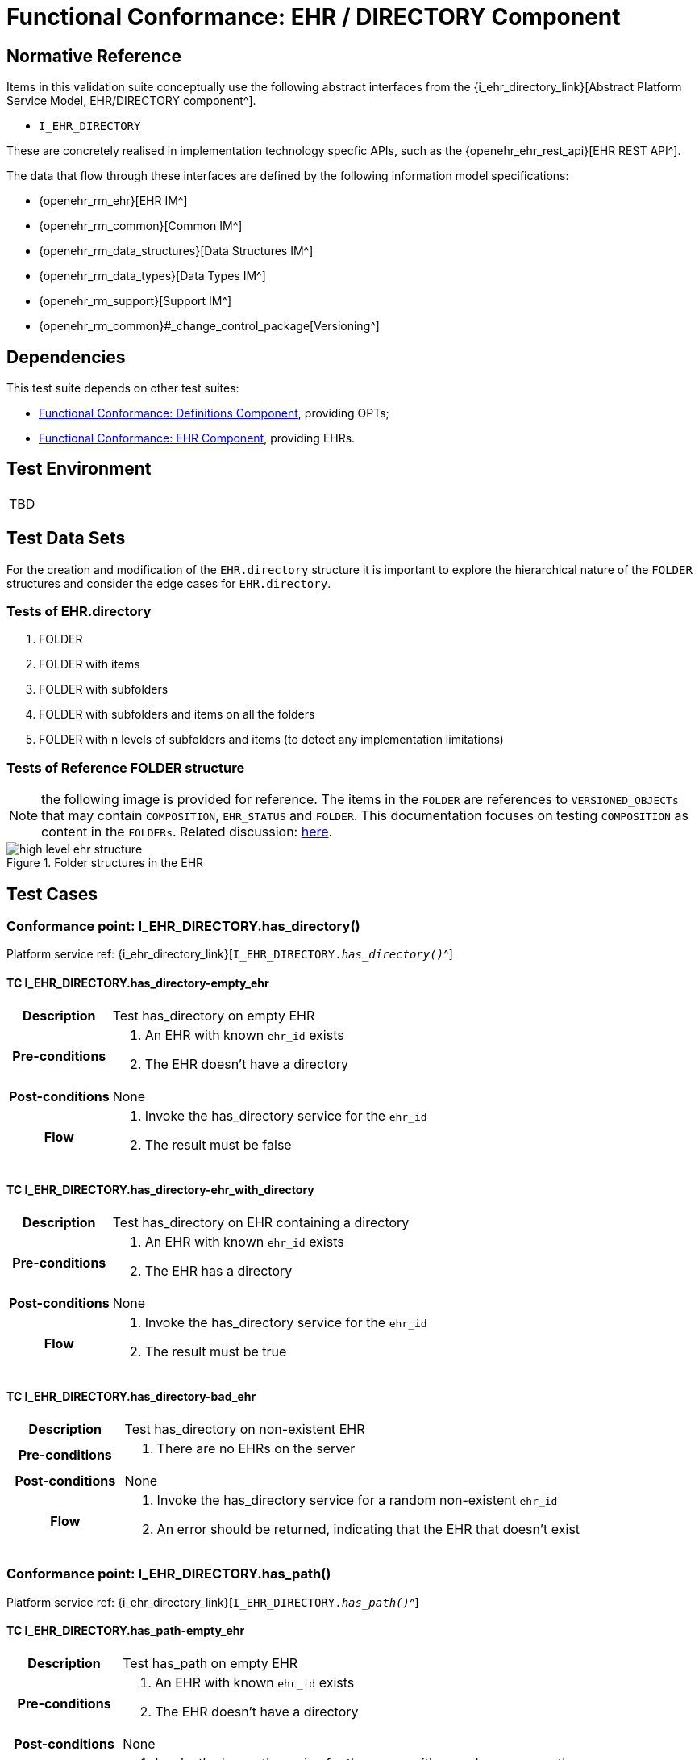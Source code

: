 = Functional Conformance: EHR / DIRECTORY Component

== Normative Reference

Items in this validation suite conceptually use the following abstract interfaces from the {i_ehr_directory_link}[Abstract Platform Service Model, EHR/DIRECTORY component^].

* `I_EHR_DIRECTORY`

These are concretely realised in implementation technology specfic APIs, such as the {openehr_ehr_rest_api}[EHR REST API^].

The data that flow through these interfaces are defined by the following information model specifications:

* {openehr_rm_ehr}[EHR IM^]
* {openehr_rm_common}[Common IM^]
* {openehr_rm_data_structures}[Data Structures IM^]
* {openehr_rm_data_types}[Data Types IM^]
* {openehr_rm_support}[Support IM^]
* {openehr_rm_common}#_change_control_package[Versioning^]

== Dependencies

This test suite depends on other test suites:

* <<_func_conf_def_component, Functional Conformance: Definitions Component>>, providing OPTs;
* <<_func_conf_ehr_component, Functional Conformance: EHR Component>>, providing EHRs.

== Test Environment

[width="5%",cols="100%",]
|===
|TBD
|===

== Test Data Sets

For the creation and modification of the `EHR.directory` structure it is important to explore the hierarchical nature of the `FOLDER` structures and consider the edge cases for `EHR.directory`.

=== Tests of EHR.directory

. FOLDER
. FOLDER with items
. FOLDER with subfolders
. FOLDER with subfolders and items on all the folders
. FOLDER with n levels of subfolders and items (to detect any implementation limitations)

=== Tests of Reference FOLDER structure

NOTE: the following image is provided for reference. The items in the `FOLDER` are references to `VERSIONED_OBJECTs` that may contain `COMPOSITION`, `EHR_STATUS` and `FOLDER`. This documentation focuses on testing `COMPOSITION` as content in the `FOLDERs`. Related discussion:
https://discourse.openehr.org/t/whats-allowed-in-folder-items/1539[here^].

[.text-center]
.Folder structures in the EHR
image::{openehr_rm_ehr_diagrams}/high_level_ehr_structure.svg[id=high_level_ehr_structure, align="center"]

== Test Cases

=== Conformance point: I_EHR_DIRECTORY.has_directory()

Platform service ref: {i_ehr_directory_link}[`I_EHR_DIRECTORY._has_directory()_`^]

==== TC I_EHR_DIRECTORY.has_directory-empty_ehr

// EhrBase ref: EHR/DIRECTORY/C.1.

[cols="1h,4a"]
|===
|Description      | Test has_directory on empty EHR
|Pre-conditions   | . An EHR with known `ehr_id` exists
                    . The EHR doesn’t have a directory
|Post-conditions  | None
|Flow             | . Invoke the has_directory service for the `ehr_id`
                    . The result must be false
|===

==== TC I_EHR_DIRECTORY.has_directory-ehr_with_directory

// EhrBase ref: EHR/DIRECTORY/C.2.

[cols="1h,4a"]
|===
|Description      | Test has_directory on EHR containing a directory
|Pre-conditions   | . An EHR with known `ehr_id` exists
                    . The EHR has a directory
|Post-conditions  | None
|Flow             | . Invoke the has_directory service for the `ehr_id`
                    . The result must be true
|===

==== TC I_EHR_DIRECTORY.has_directory-bad_ehr

// EhrBase ref: EHR/DIRECTORY/C.3.

[cols="1h,4a"]
|===
|Description      | Test has_directory on non-existent EHR
|Pre-conditions   | . There are no EHRs on the server
|Post-conditions  | None
|Flow             | . Invoke the has_directory service for a random non-existent `ehr_id`
                    . An error should be returned, indicating that the EHR that doesn’t exist
|===

=== Conformance point: I_EHR_DIRECTORY.has_path()

Platform service ref: {i_ehr_directory_link}[`I_EHR_DIRECTORY._has_path()_`^]

==== TC I_EHR_DIRECTORY.has_path-empty_ehr

// EhrBase ref: EHR/DIRECTORY/D.1.

[cols="1h,4a"]
|===
|Description      | Test has_path on empty EHR
|Pre-conditions   | . An EHR with known `ehr_id` exists
                    . The EHR doesn’t have a directory
|Post-conditions  | None
|Flow             | . Invoke the has path service for the `ehr_id` with a random `FOLDER` path
                    . The result must be false
|===

==== TC I_EHR_DIRECTORY.has_path-ehr_root_directory

// EhrBase ref: EHR/DIRECTORY/D.2.

[cols="1h,4a"]
|===
|Description      | Test has_path on EHR with just root directory
|Pre-conditions   | . An EHR with known `ehr_id` exists
                    . The EHR and has an empty directory (no subfolders or items)
|Post-conditions  | None
|Flow             | . Invoke the has path service for the `ehr_id` and an existing path `$path` from the data set
                    . The result must be `$result` from the data set
|Data set         
| 
[cols="^,^",options="header",]
!===
!$path      !$result
!`'/'`      !true
!random()   !false
!===

NOTE: `'/'` represents the string slash, which is the default name for the root `FOLDER` at `EHR.directory`, `random()` represents any randomly generated path that doesn’t exist.

|===

==== TC I_EHR_DIRECTORY.has_path-folder_structure

// EhrBase ref: EHR/DIRECTORY/D.3.

[cols="1h,4a"]
|===
|Description      | Test has_path on EHR with folder structure
|Pre-conditions   | . An EHR with known `ehr_id` exists
                    . The EHR has a directory with an internal structure (described below)
|Post-conditions  | None
|Flow             | . Invoke the has path service for the `ehr_id` and the path $path from the data set
                    . The result must be `$result` from the data set

|Data set
|

Assuming the following structure in `EHR.directory`:

------
/
    +--- emergency
    \|        \|
    \|        +--- episode-x
    \|        \|      \|
    \|        \|      +--- summary-composition-x
    \|        \|
    \|        +--- episode-y
    \|               \|
    \|               +--- summary-composition-y
    \| 
    +--- hospitalization
             \|
             +--- summary-composition-z
------

NOTE: these are the names of the `FOLDERs` and `COMPOSITIONs` in `EHR.directory.`

[cols="<,^",options="header",]
!===
!$path                                          !$result
!`'/'`                                          !true
!`'/emergency'`                                 !true
!`'/emergency/episode-x'`                       !true
!`'/emergency/episode-x/summary-composition-x'` !true
!`'/emergency/episode-y'`                       !true
!`'/emergency/episode-y/summary-composition-y'` !true
!`'/hospitalization'`                           !true
!`'/hospitalization/summary-composition-z'`     !true
!`'/'` + random()                               !false
!`'/emergency/'` + random()                     !false
!`'/emergency/episode-x/'` + random()           !false
!random()                                       !false
!===

NOTE: the table mixes cases that exist with cases of paths which part exists and parts doesn’t exist. The final one is a random path.

|===

==== TC I_EHR_DIRECTORY.has_path-bad_ehr

// EhrBase ref: EHR/DIRECTORY/D.4.

[cols="1h,4a"]
|===
|Description      | Test has_path on non-existent EHR
|Pre-conditions   | . The server is empty
|Post-conditions  | None
|Flow             | . Invoke the has path service for a random `ehr_id` and path
                    . The service should return an error, indicating that the EHR doesn’t exist
|===

=== Conformance point: I_EHR_DIRECTORY.create_directory()

Platform service ref: {i_ehr_directory_link}[`I_EHR_DIRECTORY._create_directory()_`^]

==== TC I_EHR_DIRECTORY.create_directory-empty_ehr

// EhrBase ref: EHR/DIRECTORY/E.1.

[cols="1h,4a"]
|===
|Description      | Test create_directory on empty EHR
|Pre-conditions   | . An EHR with `ehr_id` exists
                    . The EHR doesn’t have a directory
|Post-conditions  | . The EHR `ehr_id` should have a directory
|Flow             | . Invoke the create directory service with the existing `ehr_id` and a valid `FOLDER` structure
                    .. Use any of the data sets described on the previous tests and the reference directory structure
                    . The service should return a positive result indicating the directory created for the EHR
|===

==== TC I_EHR_DIRECTORY.create_directory-ehr_with_directory

// EhrBase ref: EHR/DIRECTORY/E.2.

[cols="1h,4a"]
|===
|Description      | Test create_directory on EHR with directory
|Pre-conditions   | . An EHR with `ehr_id` exists
                    . The EHR has a directory
|Post-conditions  | None
|Flow             | . Invoke the create directory service with the existing `ehr_id` and a valid `FOLDER` structure
                    .. Use any of the data sets described on the previous tests and the reference directory structure
                    . The service should return an error, indicating that the EHR directory already exists
|===

==== TC I_EHR_DIRECTORY.create_directory-bad_ehr

// EhrBase ref: EHR/DIRECTORY/E.3.

[cols="1h,4a"]
|===
|Description      | Test create_directory on non-existent EHR
|Pre-conditions   | . The server should be empty
|Post-conditions  | None
|Flow             | . Invoke the create directory service for a random `ehr_id`
                    . The service should return an error, indicating that the EHR that doesn’t exist
|===

=== Conformance point: I_EHR_DIRECTORY.get_directory()

Platform service ref: {i_ehr_directory_link}[`I_EHR_DIRECTORY._get_directory()_`^]

==== TC I_EHR_DIRECTORY.get_directory-empty_ehr

// EhrBase ref: EHR/DIRECTORY/F.1.

[cols="1h,4a"]
|===
|Description      | Test get_directory on empty EHR
|Pre-conditions   | . An EHR with `ehr_id` exists
                    . The EHR doesn’t have a directory
|Post-conditions  | None
|Flow             | . Invoke the get directory service for the `ehr_id`
                    . The service should return an empty structure

NOTE: in a REST API implementation, the result could be an error status instead of an empty structure.
|===

==== TC I_EHR_DIRECTORY.get_directory-ehr_root_directory

// EhrBase ref: EHR/DIRECTORY/F.2.

[cols="1h,4a"]
|===
|Description      | Test get_directory on EHR with a root directory
|Pre-conditions   | . An EHR with `ehr_id` exists
                    . The EHR has a single empty `FOLDER` in its directory
|Post-conditions  | None
|Flow             | . Invoke the get directory service for the `ehr_id`
                    . The service should return the structure of the `EHR.directory`: an empty `FOLDER`
|===

==== TC I_EHR_DIRECTORY.get_directory-directory_with_structure

// EhrBase ref: EHR/DIRECTORY/F.3.

[cols="1h,4a"]
|===
|Description      | Test get_directory on EHR with a directory containing sub-structure
|Pre-conditions   | . An EHR with `ehr_id` exists
                    . The EHR has a directory with a sub-structure (use the data sets from the previous tests and the reference directory structure)
|Post-conditions  | None
|Flow             | . Invoke the get directory service for the `ehr_id`
                    . The service should return the full structure of the EHR directory
|===

==== TC I_EHR_DIRECTORY.get_directory-directory_with_structure

// EhrBase ref: EHR/DIRECTORY/F.4.

[cols="1h,4a"]
|===
|Description      | Test get_directory on non-existent EHR
|Pre-conditions   | . The server is empty
|Post-conditions  | None
|Flow             | . Invoke the get directory service for a random `ehr_id`
                    . The service should return an error related with the non-existent EHR
|===


=== Conformance point: I_EHR_DIRECTORY.get_directory_at_time()

Platform service ref: {i_ehr_directory_link}[`I_EHR_DIRECTORY._get_directory_at_time()_`^]

==== TC I_EHR_DIRECTORY.get_directory_at_time-empty_ehr

// EhrBase ref: EHR/DIRECTORY/G.1.

[cols="1h,4a"]
|===
|Description      | Test get_directory_at_time on empty EHR
|Pre-conditions   | . An EHR with `ehr_id` exists
                    . The EHR doesn’t have a directory
|Post-conditions  | None
|Flow             | . Invoke the get directory at time service for the `ehr_id` and current time
                    . The service should return an empty structure
                    
NOTE: considering a REST API implementation, the result could be an error status instead of an empty structure.
|===

==== TC I_EHR_DIRECTORY.get_directory_at_time-empty_ehr_empty_time

// EhrBase ref: EHR/DIRECTORY/G.2.

[cols="1h,4a"]
|===
|Description      | Test get_directory_at_time on empty EHR with empty time
|Pre-conditions   | . An EHR with `ehr_id` exists
                    . The EHR doesn’t have a directory
|Post-conditions  | None
|Flow             | . Invoke the get directory at time service for the `ehr_id` and empty time
                    . The service should return an empty structure
                    
NOTE: considering a REST API implementation, the result could be an error status instead of an empty structure.
|===

==== TC I_EHR_DIRECTORY.get_directory_at_time-ehr_with_directory

// EhrBase ref: EHR/DIRECTORY/G.3.

[cols="1h,4a"]
|===
|Description      | Test get_directory_at_time on empty EHR with directory
|Pre-conditions   | . An EHR with `ehr_id` exists
                    . The EHR has a directory with one version (use any of the valid datasets from the previous tests)
|Post-conditions  | None
|Flow             | . Invoke the get directory at time service for the `ehr_id` and current time
                    . The service should return the current directory
|===

==== TC I_EHR_DIRECTORY.get_directory_at_time-ehr_with_directory_empty_time

// EhrBase ref: EHR/DIRECTORY/G.4.

[cols="1h,4a"]
|===
|Description      | Test get_directory_at_time on EHR with directory with empty time
|Pre-conditions   | . An EHR with `ehr_id` exists
                    . The EHR has a directory with one version (use any of the valid datasets from the previous tests)
|Post-conditions  | None
|Flow             | . Invoke the get directory at time service for the `ehr_id` and empty time
                    . The service should return the current directory
|===

==== TC I_EHR_DIRECTORY.get_directory_at_time-ehr_with_directory_versions

// EhrBase ref: EHR/DIRECTORY/G.5.

[cols="1h,4a"]
|===
|Description      | Test get_directory_at_time on EHR with directory containing multiple versions
|Pre-conditions   | . An EHR with `ehr_id` exists
                    . The EHR has a directory with two versions (use any of the valid datasets from the previous tests, add small changes to differentiate the versions)
|Post-conditions  | None
|Flow             | . Invoke the get directory at time service for the `ehr_id` and a time before `EHR.time_created`
                    . The service should return an empty structure
                    . Invoke the get directory at time service for the `ehr_id` and a time after the first `EHR.directory` version was created and before the second `EHR.directory` version was created
                    . The service should return the first version of `EHR.drectory`
                    . Invoke the get directory at time service for the `ehr_id` and current time
                    . The service should return the second version of `EHR.directory`
|===

==== TC I_EHR_DIRECTORY.get_directory_at_time-ehr_with_directory_versions_empty_time

// EhrBase ref: EHR/DIRECTORY/G.6.

[cols="1h,4a"]
|===
|Description      | Test get_directory_at_time on EHR with directory containing multiple versions with empty time
|Pre-conditions   | . An EHR with `ehr_id` exists
                    . The EHR has a directory with two versions (use any of the valid datasets from the previous tests, add small changes to differentiate the versions)
|Post-conditions  | None
|Flow             | . Invoke the get directory at time service for the `ehr_id` and empty time
                    . The service should return the current latest directory
|===

==== TC I_EHR_DIRECTORY.get_directory_at_time-bad_ehr

// EhrBase ref: EHR/DIRECTORY/G.7.

[cols="1h,4a"]
|===
|Description      | Test get_directory_at_time on EHR with directory containing multiple versions with empty time
|Pre-conditions   | . The server is empty
|Post-conditions  | None
|Flow             | . Invoke the get directory at time service for a random `ehr_id` and current time
                    . The service should return an error indicating non-existent EHR
|===

=== Conformance point: I_EHR_DIRECTORY.update_directory()

Platform service ref: {i_ehr_directory_link}[`I_EHR_DIRECTORY._update_directory()_`^]

==== TC I_EHR_DIRECTORY.update_directory-ehr_with_directory

// EhrBase ref: EHR/DIRECTORY/H.1.

[cols="1h,4a"]
|===
|Description      | Test update_directory on EHR with directory
|Pre-conditions   | . An EHR with `ehr_id` exists on the server
                    . The EHR has a directory
|Post-conditions  | . The EHR with `ehr_id` has an updated directory structure
|Flow             | . Invoke the update directory service for the `ehr_id`
                    .. Use any of the valid paylaods described on the previous tests
                    . The service should return a positive result related with the updated directory
|===

==== TC I_EHR_DIRECTORY.update_directory-empty_ehr

// EhrBase ref: EHR/DIRECTORY/H.2.

[cols="1h,4a"]
|===
|Description      | Test update_directory on empty EHR
|Pre-conditions   | . An EHR with `ehr_id` exists on the server
                    . The EHR doesn’t have a directory
|Post-conditions  | None
|Flow             | . Invoke the update directory service for the `ehr_id`
                    .. Use any of the valid paylaods described on the previous tests
                    . The service should return an error indicating that the non existent directory to update
|===

==== TC I_EHR_DIRECTORY.update_directory-bad_ehr

// EhrBase ref: EHR/DIRECTORY/H.3.

[cols="1h,4a"]
|===
|Description      | Test update_directory on non-existent EHR
|Pre-conditions   | . The server is empty
|Post-conditions  | None
|Flow             | . Invoke the update directory service for random `ehr_id`
                    .. Any valid payload will suffice
                    . The service should return an error indicating that the non existent `ehr_id`
|===

=== Conformance point: I_EHR_DIRECTORY.delete_directory()

Platform service ref: {i_ehr_directory_link}[`I_EHR_DIRECTORY._delete_directory()_`^]

==== TC I_EHR_DIRECTORY.delete_directory-empty_ehr

// EhrBase ref: EHR/DIRECTORY/I.1.

[cols="1h,4a"]
|===
|Description      | Test delete_directory on empty EHR
|Pre-conditions   | . An EHR with `ehr_id` exists on the server
                    . The EHR doesn’t have a directory
|Post-conditions  | None
|Flow             | . Invoke the delete directory service for the `ehr_id`
                    . The service should return an error indicating the non existent directory
|===

==== TC I_EHR_DIRECTORY.delete_directory-ehr_with_directory

// EhrBase ref: EHR/DIRECTORY/I.2.

[cols="1h,4a"]
|===
|Description      | Test delete_directory on EHR with directory
|Pre-conditions   | . An EHR with `ehr_id` exists on the server
                    . The EHR has a directory
|Post-conditions  | . The EHR `ehr_id` doesn’t have directory

NOTE: the directory exists as a new deleted version (that is `VERSION.lifecycle_state=deleted`).
|Flow             | . Invoke the delete directory service for the `ehr_id`
                    . The service should return a positive result related with the deleted directory
|===

==== TC I_EHR_DIRECTORY.delete_directory-bad_ehr

// EhrBase ref: EHR/DIRECTORY/I.3.

[cols="1h,4a"]
|===
|Description      | Test delete_directory on non-existent EHR
|Pre-conditions   | . The server is empty
|Post-conditions  | None
|Flow             | . Invoke the get directory service for a random `ehr_id`
                    . The service should return an error indicating that the non existent EHR
|===

=== Conformance point: I_EHR_DIRECTORY.has_directory_version()

Platform service ref: {i_ehr_directory_link}[`I_EHR_DIRECTORY._has_directory_version()_`^]

==== TC I_EHR_DIRECTORY.has_directory_version-empty_ehr

// EhrBase ref: EHR/DIRECTORY/J.1.

[cols="1h,4a"]
|===
|Description      | Test has_directory_version on empty EHR
|Pre-conditions   | . An EHR with known `ehr_id` exists on the server
                    . The EHR doesn’t have a directory
|Post-conditions  | None
|Flow             | . Invoke the has directory service for the `ehr_id` and a random version uid
                    . The service should return false
|===

==== TC I_EHR_DIRECTORY.has_directory_version-directory_with_two_versions

// EhrBase ref: EHR/DIRECTORY/J.2.

[cols="1h,4a"]
|===
|Description      | Test has_directory_version on EHR that has two versions of directory
|Pre-conditions   | . An EHR with known `ehr_id` exists on the server
                    . The EHR has two directory versions
|Post-conditions  | None
|Flow             | . Invoke the has directory service for the `ehr_id` and the `version_uid` of the first version of directory
                    . The service should return true
                    . Invoke the has directory service for the `ehr_id` and the `version_uid` of the second version of directory
                    . The service should return true
|===

==== TC I_EHR_DIRECTORY.has_directory_version-bad_ehr

// EhrBase ref: EHR/DIRECTORY/J.3.

[cols="1h,4a"]
|===
|Description      | Test has_directory_version on non-existent EHR
|Pre-conditions   | . The server doesn’t have EHRs
|Post-conditions  | None
|Flow             | . Invoke the has directory service for a random `ehr_id` and version uid
                    . The service should return an error related with the non-existence of the EHR
|===

=== Conformance point: I_EHR_DIRECTORY.get_directory_at_version()

Platform service ref: {i_ehr_directory_link}[`I_EHR_DIRECTORY._get_directory_at_version()_`^]

==== TC I_EHR_DIRECTORY.get_directory_at_version-empty_ehr

// EhrBase ref: EHR/DIRECTORY/K.1.

[cols="1h,4a"]
|===
|Description      | Test get_directory_at_version on empty EHR
|Pre-conditions   | . An EHR with known `ehr_id` exists on the server
                    . The EHR doesn’t have a directory
|Post-conditions  | None
|Flow             | . Invoke the get directory at version service for the `ehr_id` and a random version uid
                    . The service should return an error indicating that the non-existence of the EHR directory version
|===

==== TC I_EHR_DIRECTORY.get_directory_at_version-directory_with_two_versions

// EhrBase ref: EHR/DIRECTORY/K.2.

[cols="1h,4a"]
|===
|Description      | Test get_directory_at_version on EHR that has two versions of directory
|Pre-conditions   | . An EHR with known `ehr_id` exists on the server
                    . The EHR has two versions of directory
|Post-conditions  | None
|Flow             | . Invoke the get directory at version service for the `ehr_id` and the `version_uid` of the first version of directory
                    . The service should return the first version of the directory
                    . Invoke the get directory at version service for the `ehr_id` and the `version_uid` of the second version of directory
                    . The service should return the second version of the directory
|===

==== TC I_EHR_DIRECTORY.get_directory_at_version-bad_ehr

// EhrBase ref: EHR/DIRECTORY/K.3.

[cols="1h,4a"]
|===
|Description      | Test get_directory_at_version on non-existent EHR
|Pre-conditions   | . The server doesn’t have EHRs
|Post-conditions  | None
|Flow             | . Invoke the get directory at version service for a random `ehr_id` and version uid
                    . The service should return an error related with the non existence of the EHR
|===

=== Conformance point: I_EHR_DIRECTORY.get_versioned_directory()

Platform service ref: {i_ehr_directory_link}[`I_EHR_DIRECTORY._get_versioned_directory()_`^]

==== TC I_EHR_DIRECTORY.get_versioned_directory-empty_ehr

// EhrBase ref: EHR/DIRECTORY/L.1.

[cols="1h,4a"]
|===
|Description      | Test get_versioned_directory on non-existent EHR
|Pre-conditions   | . An EHR with known `ehr_id` exists on the server
|Post-conditions  | None
|Flow             | . Invoke the get versioned directory service for the `ehr_id`
                    . The service should return an error because the versioned directory doesn’t exist

NOTE: depending on the implementation, a valid result could also be returning an empty result instead of an error.
|===

==== TC I_EHR_DIRECTORY.get_versioned_directory-directory_with_two_versions

// EhrBase ref: EHR/DIRECTORY/L.2.

[cols="1h,4a"]
|===
|Description      | Test get_versioned_directory on EHR that has two versions of directory
|Pre-conditions   | . An EHR with known `ehr_id` exists on the server
                    . The EHR has two versions of directory
|Post-conditions  | None
|Flow             | . Invoke the get versioned directory service for the `ehr_id`
                    . The service should return the versioned folder and should reference the two exsinting versions
|===

==== TC I_EHR_DIRECTORY.get_versioned_directory-bad_ehr

// EhrBase ref: EHR/DIRECTORY/L.3.

[cols="1h,4a"]
|===
|Description      | Test get_versioned_directory on non-existent EHR
|Pre-conditions   | . The server doesn’t have any EHRs
|Post-conditions  | None
|Flow             | . Invoke the get directory service for a random `ehr_id`
                    . The service should return an error related with the non existence of the EHR
|===

